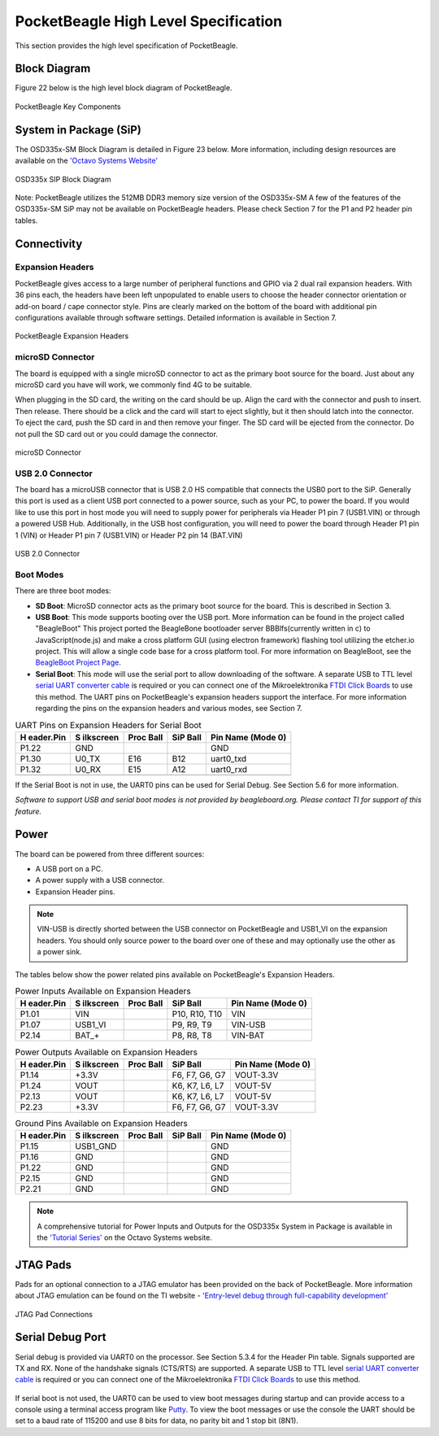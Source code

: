 .. _pocketbeagle_high_level_specification:

PocketBeagle High Level Specification
=============================================

This section provides the high level specification of PocketBeagle.

.. _block_diagram:

Block Diagram
~~~~~~~~~~~~~~~~~

Figure 22 below is the high level block diagram of PocketBeagle.

.. figure:: images/22fig-PB-blockdiagram.png
   :align: center
   :alt: PocketBeagle Key Components

   PocketBeagle Key Components

.. _system_in_package_sip:

System in Package (SiP)
~~~~~~~~~~~~~~~~~~~~~~~~~~~

The OSD335x-SM Block Diagram is detailed in Figure 23 below. More
information, including design resources are available on the 
`'Octavo Systems Website' <https://octavosystems.com/octavo_products/osd335x-sm>`__

.. figure:: images/OSD335x-color-block.jpg
   :align: center
   :alt: OSD335x SIP Block Diagram

   OSD335x SIP Block Diagram


Note: PocketBeagle utilizes the 512MB DDR3 memory size version of the
OSD335x-SM A few of the features of the OSD335x-SM SiP may not be
available on PocketBeagle headers. Please check Section 7 for the P1 and
P2 header pin tables.

Connectivity
~~~~~~~~~~~~~~~~

.. _expansion_headers:

Expansion Headers
^^^^^^^^^^^^^^^^^^^^^^^

PocketBeagle gives access to a large number of peripheral functions and
GPIO via 2 dual rail expansion headers. With 36 pins each, the headers
have been left unpopulated to enable users to choose the header
connector orientation or add-on board / cape connector style. Pins are
clearly marked on the bottom of the board with additional pin
configurations available through software settings. Detailed information
is available in Section 7.

.. figure:: images/24fig-PB-Headerphoto.png
   :align: center
   :alt: PocketBeagle Expansion Headers

   PocketBeagle Expansion Headers

.. _microsd_connector:

microSD Connector
^^^^^^^^^^^^^^^^^^^^^^^

The board is equipped with a single microSD connector to act as the
primary boot source for the board. Just about any microSD card you have
will work, we commonly find 4G to be suitable.

When plugging in the SD card, the writing on the card should be up.
Align the card with the connector and push to insert. Then release.
There should be a click and the card will start to eject slightly, but
it then should latch into the connector. To eject the card, push the SD
card in and then remove your finger. The SD card will be ejected from
the connector. Do not pull the SD card out or you could damage the
connector.

.. figure:: images/25fig-PB-SDcard.png
   :align: center
   :alt: microSD Connector

   microSD Connector
                            
.. _usb_2.0_connector:

USB 2.0 Connector
^^^^^^^^^^^^^^^^^^^^^^^

The board has a microUSB connector that is USB 2.0 HS compatible that
connects the USB0 port to the SiP. Generally this port is used as a
client USB port connected to a power source, such as your PC, to power
the board. If you would like to use this port in host mode you will need
to supply power for peripherals via Header P1 pin 7 (USB1.VIN) or
through a powered USB Hub. Additionally, in the USB host configuration,
you will need to power the board through Header P1 pin 1 (VIN) or Header
P1 pin 7 (USB1.VIN) or Header P2 pin 14 (BAT.VIN)

.. figure:: images/26fig-PB-USB.png
   :align: center
   :alt: USB 2.0 Connector

   USB 2.0 Connector

.. _boot_modes:

Boot Modes
^^^^^^^^^^^^^^^^

There are three boot modes:

-  **SD Boot**: MicroSD connector acts as the primary boot source for
   the board. This is described in Section 3.

-  **USB Boot**: This mode supports booting over the USB port. More
   information can be found in the project called "BeagleBoot" This
   project ported the BeagleBone bootloader server BBBlfs(currently
   written in c) to JavaScript(node.js) and make a cross platform GUI
   (using electron framework) flashing tool utilizing the etcher.io
   project. This will allow a single code base for a cross platform
   tool. For more information on BeagleBoot, see the `BeagleBoot Project
   Page <https://medium.com/@ravikp7/gsoc-2017-final-report-beagleboot-a20d28c8d632>`__.

-  **Serial Boot**: This mode will use the serial port to allow
   downloading of the software. A separate USB to TTL level `serial UART
   converter
   cable <http://www.ftdichip.com/Support/Documents/DataSheets/Cables/DS_TTL-232R_RPi.pdf>`__
   is required or you can connect one of the Mikroelektronika `FTDI
   Click Boards <https://shop.mikroe.com/ftdi-click>`__ to use this
   method. The UART pins on PocketBeagle's expansion headers support the
   interface. For more information regarding the pins on the expansion
   headers and various modes, see Section 7.

.. table:: UART Pins on Expansion Headers for Serial Boot
                                                       

    +-------------+-------------+-------------+-------------+-------------+
    | **H         | **S         | **Proc      | **SiP       | **Pin Name  |
    | eader.Pin** | ilkscreen** | Ball**      | Ball**      | (Mode 0)**  |
    +-------------+-------------+-------------+-------------+-------------+
    | P1.22       | GND         |             |             | GND         |
    +-------------+-------------+-------------+-------------+-------------+
    | P1.30       | U0_TX       | E16         | B12         | uart0_txd   |
    +-------------+-------------+-------------+-------------+-------------+
    | P1.32       | U0_RX       | E15         | A12         | uart0_rxd   |
    +-------------+-------------+-------------+-------------+-------------+
    |             |             |             |             |             |
    +-------------+-------------+-------------+-------------+-------------+

If the Serial Boot is not in use, the UART0 pins can be used for Serial
Debug. See Section 5.6 for more information.

*Software to support USB and serial boot modes is not provided by beagleboard.org.*
*Please contact TI for support of this feature.*

Power
~~~~~~~~~

The board can be powered from three different sources:

-  A USB port on a PC.
-  A power supply with a USB connector.
-  Expansion Header pins.

.. Note:: VIN-USB is directly shorted between the USB connector on PocketBeagle and USB1_VI on the expansion headers. You should only source power to the board over one of these and may optionally use the other as a power sink.

The tables below show the power related pins available on PocketBeagle's
Expansion Headers.

.. table:: Power Inputs Available on Expansion Headers
                                                    

    +-------------+-------------+-------------+-------------+-------------+
    | **H         | **S         | **Proc      | **SiP       | **Pin Name  |
    | eader.Pin** | ilkscreen** | Ball**      | Ball**      | (Mode 0)**  |
    +-------------+-------------+-------------+-------------+-------------+
    | P1.01       | VIN         |             | P10, R10,   | VIN         |
    |             |             |             | T10         |             |
    +-------------+-------------+-------------+-------------+-------------+
    | P1.07       | USB1_VI     |             | P9, R9, T9  | VIN-USB     |
    +-------------+-------------+-------------+-------------+-------------+
    | P2.14       | BAT_+       |             | P8, R8, T8  | VIN-BAT     |
    +-------------+-------------+-------------+-------------+-------------+

.. table:: Power Outputs Available on Expansion Headers
                                                     

    +-------------+-------------+-------------+-------------+-------------+
    | **H         | **S         | **Proc      | **SiP       | **Pin Name  |
    | eader.Pin** | ilkscreen** | Ball**      | Ball**      | (Mode 0)**  |
    +-------------+-------------+-------------+-------------+-------------+
    | P1.14       | +3.3V       |             | F6, F7, G6, | VOUT-3.3V   |
    |             |             |             | G7          |             |
    +-------------+-------------+-------------+-------------+-------------+
    | P1.24       | VOUT        |             | K6, K7, L6, | VOUT-5V     |
    |             |             |             | L7          |             |
    +-------------+-------------+-------------+-------------+-------------+
    | P2.13       | VOUT        |             | K6, K7, L6, | VOUT-5V     |
    |             |             |             | L7          |             |
    +-------------+-------------+-------------+-------------+-------------+
    | P2.23       | +3.3V       |             | F6, F7, G6, | VOUT-3.3V   |
    |             |             |             | G7          |             |
    +-------------+-------------+-------------+-------------+-------------+

.. table::  Ground Pins Available on Expansion Headers
                                                   

    +-------------+-------------+-------------+-------------+-------------+
    | **H         | **S         | **Proc      | **SiP       | **Pin Name  |
    | eader.Pin** | ilkscreen** | Ball**      | Ball**      | (Mode 0)**  |
    +-------------+-------------+-------------+-------------+-------------+
    | P1.15       | USB1_GND    |             |             | GND         |
    +-------------+-------------+-------------+-------------+-------------+
    | P1.16       | GND         |             |             | GND         |
    +-------------+-------------+-------------+-------------+-------------+
    | P1.22       | GND         |             |             | GND         |
    +-------------+-------------+-------------+-------------+-------------+
    | P2.15       | GND         |             |             | GND         |
    +-------------+-------------+-------------+-------------+-------------+
    | P2.21       | GND         |             |             | GND         |
    +-------------+-------------+-------------+-------------+-------------+

.. Note:: A comprehensive tutorial for Power Inputs and Outputs for the OSD335x System in Package is available in the `'Tutorial Series' <https://octavosystems.com/app_notes/osd335x-design-tutorial/bare-minimum-boot/power-input-ouput/>`__ on the Octavo Systems website.

.. _jtag_pads:

JTAG Pads
~~~~~~~~~~~~~

Pads for an optional connection to a JTAG emulator has been provided on
the back of PocketBeagle. More information about JTAG emulation can be
found on the TI website - `'Entry-level debug through full-capability
development' <https://www.ti.com/tools-software/debug.html>`__

.. figure:: images/27fig-PB-JTAGpads.png
   :align: center
   :alt: JTAG Pad Connections

   JTAG Pad Connections

.. _serial_debug_port:

Serial Debug Port
~~~~~~~~~~~~~~~~~~~~~

Serial debug is provided via UART0 on the processor. See Section 5.3.4
for the Header Pin table. Signals supported are TX and RX. None of the
handshake signals (CTS/RTS) are supported. A separate USB to TTL level
`serial UART converter cable <http://www.ftdichip.com/Support/Documents/DataSheets/Cables/DS_TTL-232R_RPi.pdf>`__
is required or you can connect one of the Mikroelektronika `FTDI Click
Boards <https://shop.mikroe.com/ftdi-click>`__ to use this method.

.. figure:: images/28fig-PB-serialdebug.png
   :align: center
   :alt: Serial Debug Connections

If serial boot is not used, the UART0 can be used to view boot messages
during startup and can provide access to a console using a terminal
access program like `Putty <http://www.putty.org/>`__. To view the boot
messages or use the console the UART should be set to a baud rate of
115200 and use 8 bits for data, no parity bit and 1 stop bit (8N1).